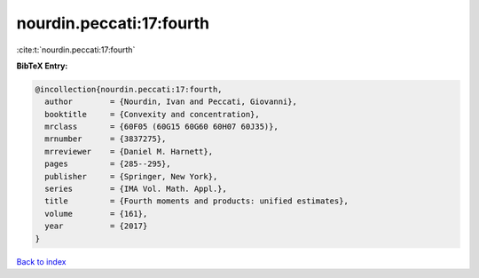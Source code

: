 nourdin.peccati:17:fourth
=========================

:cite:t:`nourdin.peccati:17:fourth`

**BibTeX Entry:**

.. code-block:: bibtex

   @incollection{nourdin.peccati:17:fourth,
     author        = {Nourdin, Ivan and Peccati, Giovanni},
     booktitle     = {Convexity and concentration},
     mrclass       = {60F05 (60G15 60G60 60H07 60J35)},
     mrnumber      = {3837275},
     mrreviewer    = {Daniel M. Harnett},
     pages         = {285--295},
     publisher     = {Springer, New York},
     series        = {IMA Vol. Math. Appl.},
     title         = {Fourth moments and products: unified estimates},
     volume        = {161},
     year          = {2017}
   }

`Back to index <../By-Cite-Keys.html>`_
